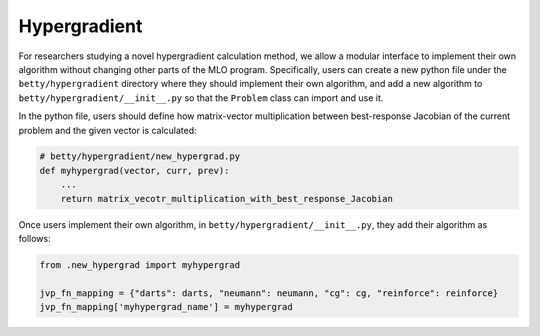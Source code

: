 Hypergradient
=============

For researchers studying a novel hypergradient calculation method, we allow
a modular interface to implement their own algorithm without changing other
parts of the MLO program. Specifically, users can create a new python file
under the ``betty/hypergradient`` directory where they should implement their
own algorithm, and add a new algorithm to ``betty/hypergradient/__init__.py``
so that the ``Problem`` class can import and use it.

In the python file, users should define how matrix-vector multiplication
between best-response Jacobian of the current problem and the given vector
is calculated:

.. code:: python

    # betty/hypergradient/new_hypergrad.py
    def myhypergrad(vector, curr, prev):
        ...
        return matrix_vecotr_multiplication_with_best_response_Jacobian

Once users implement their own algorithm, in ``betty/hypergradient/__init__.py``,
they add their algorithm as follows:

.. code:: python

    from .new_hypergrad import myhypergrad

    jvp_fn_mapping = {"darts": darts, "neumann": neumann, "cg": cg, "reinforce": reinforce}
    jvp_fn_mapping['myhypergrad_name'] = myhypergrad